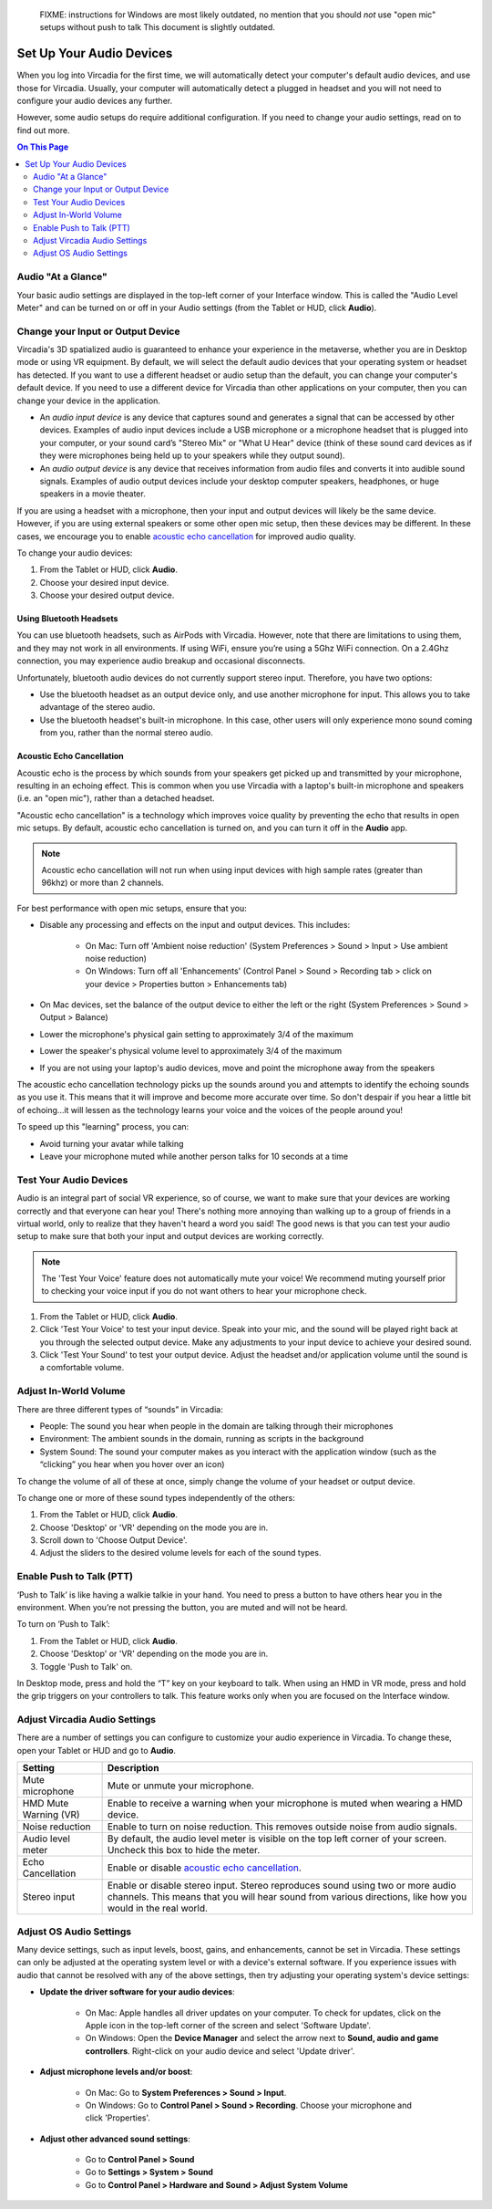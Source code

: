 
    FIXME: instructions for Windows are most likely outdated, no mention that you should *not* use "open mic" setups without push to talk
    This document is slightly outdated.
.. warning::
#################################
Set Up Your Audio Devices
#################################

When you log into Vircadia for the first time, we will automatically detect your computer's default audio devices, and use those for Vircadia. Usually, your computer will automatically detect a plugged in headset and you will not need to configure your audio devices any further. 

However, some audio setups do require additional configuration. If you need to change your audio settings, read on to find out more.

.. contents:: On This Page
    :depth: 2


------------------------------------
Audio "At a Glance"
------------------------------------

Your basic audio settings are displayed in the top-left corner of your Interface window. This is called the "Audio Level Meter" and can be turned on or off in your Audio settings (from the Tablet or HUD, click **Audio**). 

.. image:: _images/audio-settings.png

----------------------------------------
Change your Input or Output Device
----------------------------------------


Vircadia's 3D spatialized audio is guaranteed to enhance your experience in the metaverse, whether you are in Desktop mode or using VR equipment. By default, we will select the default audio devices that your operating system or headset has detected. If you want to use a different headset or audio setup than the default, you can change your computer's default device. If you need to use a different device for Vircadia than other applications on your computer, then you can change your device in the application.

* An *audio input device* is any device that captures sound and generates a signal that can be accessed by other devices. Examples of audio input devices include a USB microphone or a microphone headset that is plugged into your computer, or your sound card’s "Stereo Mix" or "What U Hear" device (think of these sound card devices as if they were microphones being held up to your speakers while they output sound).
* An *audio output device* is any device that receives information from audio files and converts it into audible sound signals. Examples of audio output devices include your desktop computer speakers, headphones, or huge speakers in a movie theater.

If you are using a headset with a microphone, then your input and output devices will likely be the same device. However, if you are using external speakers or some other open mic setup, then these devices may be different. In these cases, we encourage you to enable `acoustic echo cancellation <#id1>`_ for improved audio quality.

To change your audio devices:

1. From the Tablet or HUD, click **Audio**.
2. Choose your desired input device. 
3. Choose your desired output device. 

^^^^^^^^^^^^^^^^^^^^^^^^^^^^^^^^
Using Bluetooth Headsets
^^^^^^^^^^^^^^^^^^^^^^^^^^^^^^^^

You can use bluetooth headsets, such as AirPods with Vircadia. However, note that there are limitations to using them, and they may not work in all environments. If using WiFi, ensure you’re using a 5Ghz WiFi connection. On a 2.4Ghz connection, you may experience audio breakup and occasional disconnects.

Unfortunately, bluetooth audio devices do not currently support stereo input. Therefore, you have two options:

* Use the bluetooth headset as an output device only, and use another microphone for input. This allows you to take advantage of the stereo audio.
* Use the bluetooth headset's built-in microphone. In this case, other users will only experience mono sound coming from you, rather than the normal stereo audio.

^^^^^^^^^^^^^^^^^^^^^^^^^^^^^^^^^
Acoustic Echo Cancellation 
^^^^^^^^^^^^^^^^^^^^^^^^^^^^^^^^^

Acoustic echo is the process by which sounds from your speakers get picked up and transmitted by your microphone, resulting in an echoing effect. This is common when you use Vircadia with a laptop's built-in microphone and speakers (i.e. an "open mic"), rather than a detached headset.

"Acoustic echo cancellation" is a technology which improves voice quality by preventing the echo that results in open mic setups. By default, acoustic echo cancellation is turned on, and you can turn it off in the **Audio** app.

.. note:: Acoustic echo cancellation will not run when using input devices with high sample rates (greater than 96khz) or more than 2 channels.

For best performance with open mic setups, ensure that you:

* Disable any processing and effects on the input and output devices. This includes:

    * On Mac: Turn off 'Ambient noise reduction' (System Preferences > Sound > Input > Use ambient noise reduction)
    * On Windows: Turn off all 'Enhancements' (Control Panel > Sound > Recording tab > click on your device > Properties button > Enhancements tab)

* On Mac devices, set the balance of the output device to either the left or the right (System Preferences > Sound > Output > Balance)
* Lower the microphone's physical gain setting to approximately 3/4 of the maximum
* Lower the speaker's physical volume level to approximately 3/4 of the maximum
* If you are not using your laptop's audio devices, move and point the microphone away from the speakers

The acoustic echo cancellation technology picks up the sounds around you and attempts to identify the echoing sounds as you use it. This means that it will improve and become more accurate over time. So don't despair if you hear a little bit of echoing...it will lessen as the technology learns your voice and the voices of the people around you! 

To speed up this "learning" process, you can:

* Avoid turning your avatar while talking
* Leave your microphone muted while another person talks for 10 seconds at a time

-----------------------------------------------
Test Your Audio Devices
-----------------------------------------------

Audio is an integral part of social VR experience, so of course, we want to make sure that your devices are working correctly and that everyone can hear you! There's nothing more annoying than walking up to a group of friends in a virtual world, only to realize that they haven't heard a word you said! The good news is that you can test your audio setup to make sure that both your input and output devices are working correctly.

.. note:: The 'Test Your Voice' feature does not automatically mute your voice! We recommend muting yourself prior to checking your voice input if you do not want others to hear your microphone check.

1. From the Tablet or HUD, click **Audio**.
2. Click 'Test Your Voice' to test your input device. Speak into your mic, and the sound will be played right back at you through the selected output device. Make any adjustments to your input device to achieve your desired sound.
3. Click 'Test Your Sound' to test your output device. Adjust the headset and/or application volume until the sound is a comfortable volume. 

--------------------------------------
Adjust In-World Volume
--------------------------------------

There are three different types of “sounds” in Vircadia:

* People: The sound you hear when people in the domain are talking through their microphones
* Environment: The ambient sounds in the domain, running as scripts in the background
* System Sound: The sound your computer makes as you interact with the application window (such as the “clicking” you hear when you hover over an icon)

To change the volume of all of these at once, simply change the volume of your headset or output device.

To change one or more of these sound types independently of the others:

1. From the Tablet or HUD, click **Audio**.
2. Choose 'Desktop' or 'VR' depending on the mode you are in.
3. Scroll down to 'Choose Output Device'.
4. Adjust the sliders to the desired volume levels for each of the sound types.

--------------------------------------
Enable Push to Talk (PTT)
--------------------------------------

‘Push to Talk’ is like having a walkie talkie in your hand. You need to press a button to have others hear you in the environment. When you’re not pressing the button, you are muted and will not be heard.

To turn on ‘Push to Talk’:

1. From the Tablet or HUD, click **Audio**.
2. Choose 'Desktop' or 'VR' depending on the mode you are in.
3. Toggle 'Push to Talk' on. 

In Desktop mode, press and hold the “T” key on your keyboard to talk. When using an HMD in VR mode, press and hold the grip triggers on your controllers to talk. This feature works only when you are focused on the Interface window.

------------------------------------------------
Adjust Vircadia Audio Settings
------------------------------------------------

There are a number of settings you can configure to customize your audio experience in Vircadia. To change these, open your Tablet or HUD and go to **Audio**.

+----------------------------+--------------------------------------------------------------------------------------+
| Setting                    | Description                                                                          |
+============================+======================================================================================+
| Mute microphone            | Mute or unmute your microphone.                                                      |
+----------------------------+--------------------------------------------------------------------------------------+
| HMD Mute Warning (VR)      | Enable to receive a warning when your microphone is muted when wearing a HMD device. |
+----------------------------+--------------------------------------------------------------------------------------+
| Noise reduction            | Enable to turn on noise reduction. This removes outside noise from audio signals.    |
+----------------------------+--------------------------------------------------------------------------------------+
| Audio level meter          | By default, the audio level meter is visible on the top left corner of your screen.  |
|                            | Uncheck this box to hide the meter.                                                  |
+----------------------------+--------------------------------------------------------------------------------------+
| Echo Cancellation          | Enable or disable `acoustic echo cancellation <#id1>`_.                              |
+----------------------------+--------------------------------------------------------------------------------------+
| Stereo input               | Enable or disable stereo input. Stereo reproduces sound using two or more audio      |
|                            | channels. This means that you will hear sound from various directions, like how you  |
|                            | would in the real world.                                                             |
+----------------------------+--------------------------------------------------------------------------------------+


-----------------------------------
Adjust OS Audio Settings
-----------------------------------

Many device settings, such as input levels, boost, gains, and enhancements, cannot be set in Vircadia. These settings can only be adjusted at the operating system level or with a device's external software. If you experience issues with audio that cannot be resolved with any of the above settings, then try adjusting your operating system's device settings:

* **Update the driver software for your audio devices**:

    * On Mac: Apple handles all driver updates on your computer. To check for updates, click on the Apple icon in the top-left corner of the screen and select 'Software Update'.
    * On Windows: Open the **Device Manager** and select the arrow next to **Sound, audio and game controllers**. Right-click on your audio device and select 'Update driver'.
* **Adjust microphone levels and/or boost**: 
    
    * On Mac: Go to **System Preferences > Sound > Input**. 
    * On Windows: Go to **Control Panel > Sound > Recording**. Choose your microphone and click 'Properties'.
* **Adjust other advanced sound settings**:

    * Go to **Control Panel > Sound**
    * Go to **Settings > System > Sound**
    * Go to **Control Panel > Hardware and Sound > Adjust System Volume**
